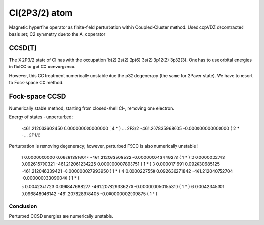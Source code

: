 Cl(2P3/2) atom 
==============

Magnetic hyperfine operator as finite-field perturbation within Coupled-Cluster method.
Used ccpVDZ decontracted basis set; C2 symmetry due to the A_x operator

CCSD(T)
~~~~~~~
The X 2P3/2 state of Cl has with the occupation 1s(2) 2s(2) 2p(6) 3s(2) 3p12(2) 3p32(3).
One has to use orbital energies in RelCC to get CC convergence.

However, this CC treatment numerically unstable due the p32 degeneracy (the same for 2Paver state).
We have to resort to Fock-space CC method.

Fock-space CCSD
~~~~~~~~~~~~~~~

Numerically stable method, starting from closed-shell Cl-, removing one electron.

Energy of states - unperturbed:

 -461.212033602450    0.000000000000000 (   4 * ) ... 2P3/2
 -461.207835968605   -0.000000000000000 (   2 * ) ... 2P1/2

Perturbation is removing degeneracy; however, perturbed FSCC is also numerically unstable !

   1     0.0000000000      0.092613516014     -461.212063508532   -0.000000043449273 (   1 * )
   2     0.0000022743      0.092615790321     -461.212061234225    0.000000007898751 (   1 * )
   3     0.0000171691      0.092630685125     -461.212046339421   -0.000000027993950 (   1 * )
   4     0.0000227558      0.092636271842     -461.212040752704   -0.000000033090040 (   1 * )

   5     0.0042341723      0.096847688277     -461.207829336270   -0.000000050155310 (   1 * )
   6     0.0042345301      0.096848046142     -461.207828978405   -0.000000002909875 (   1 * )

Conclusion
----------

Perturbed CCSD energies are numerically unstable.
